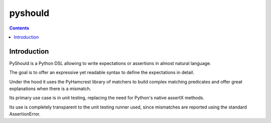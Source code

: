 
.. index::
   pair: Test;  pyshould


.. _pyshould:

==========
pyshould
==========


.. seealso::

   - https://github.com/drslump/pyshould
   - :ref:`pyhamcrest`


.. contents::
   :depth: 3


Introduction
=============


PyShould is a Python DSL allowing to write expectations or assertions in almost
natural language.

The goal is to offer an expressive yet readable syntax to define the expectations
in detail.

Under the hood it uses the PyHamcrest library of matchers to build complex
matching predicates and offer great explanations when there is a mismatch.

Its primary use case is in unit testing, replacing the need for Python's native
assertX methods.

Its use is completely transparent to the unit testing runner used, since
mismatches are reported using the standard AssertionError.
